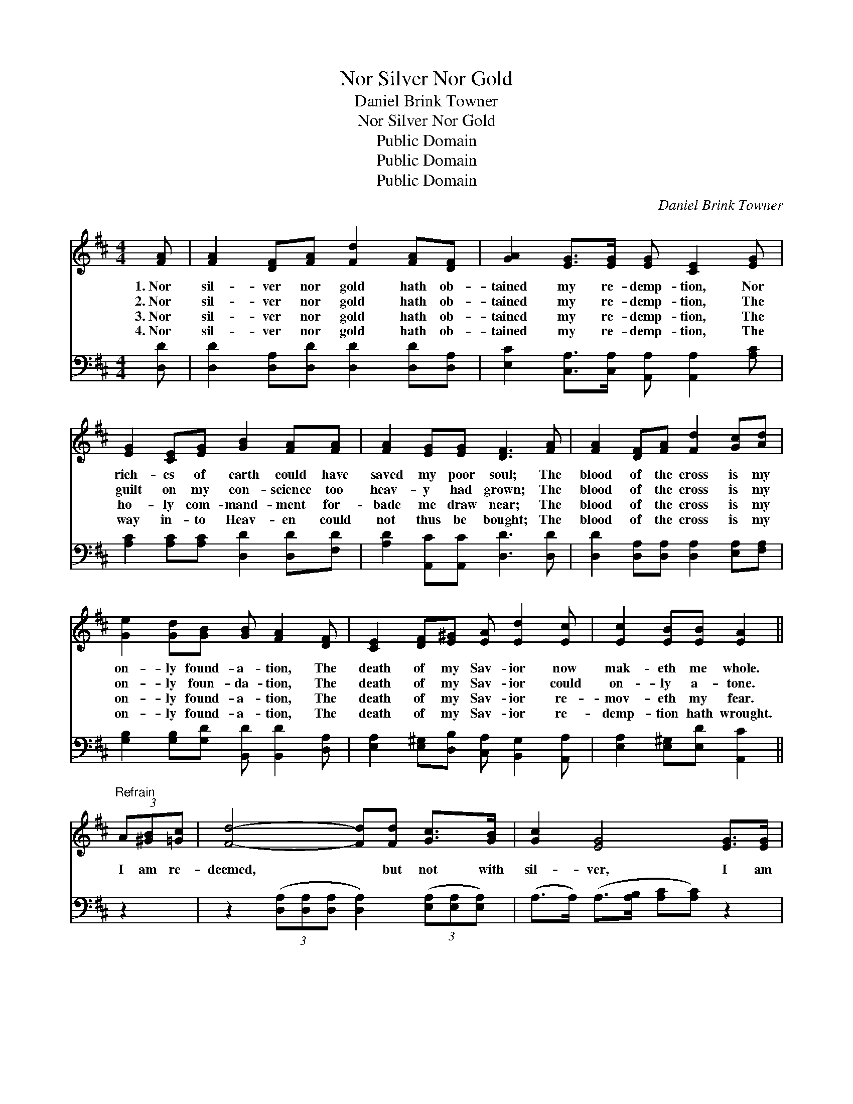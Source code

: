 X:1
T:Nor Silver Nor Gold
T:Daniel Brink Towner
T:Nor Silver Nor Gold
T:Public Domain
T:Public Domain
T:Public Domain
C:Daniel Brink Towner
Z:Public Domain
%%score ( 1 2 ) ( 3 4 )
L:1/8
M:4/4
K:D
V:1 treble 
V:2 treble 
V:3 bass 
V:4 bass 
V:1
 [FA] | [FA]2 [DF][FA] [Fd]2 [FA][DF] | [GA]2 [EG]>[EG] [EG] [CE]2 [EG] | %3
w: 1.~Nor|sil- ver nor gold hath ob-|tained my re- demp- tion, Nor|
w: 2.~Nor|sil- ver nor gold hath ob-|tained my re- demp- tion, The|
w: 3.~Nor|sil- ver nor gold hath ob-|tained my re- demp- tion, The|
w: 4.~Nor|sil- ver nor gold hath ob-|tained my re- demp- tion, The|
 [EG]2 [CE][EG] [GB]2 [FA][FA] | [FA]2 [EG][EG] [DF]3 [FA] | [FA]2 [DF][FA] [Fd]2 [Gc][Ad] | %6
w: rich- es of earth could have|saved my poor soul; The|blood of the cross is my|
w: guilt on my con- science too|heav- y had grown; The|blood of the cross is my|
w: ho- ly com- mand- ment for-|bade me draw near; The|blood of the cross is my|
w: way in- to Heav- en could|not thus be bought; The|blood of the cross is my|
 [Ge]2 [Gd][GB] [GB] [FA]2 [DF] | [CE]2 [DF][E^G] [EA] [Ed]2 [Ec] | [Ec]2 [EB][EB] [EA]2 || %9
w: on- ly found- a- tion, The|death of my Sav- ior now|mak- eth me whole.|
w: on- ly foun- da- tion, The|death of my Sav- ior could|on- ly a- tone.|
w: on- ly found- a- tion, The|death of my Sav- ior re-|mov- eth my fear.|
w: on- ly found- a- tion, The|death of my Sav- ior re-|demp- tion hath wrought.|
"^Refrain" (3A[^GB][=Gc] | [Fd]4- [Fd][Fd] [Gc]>[GB] | [Gc]2 [EG]4 [EG]>[EG] | %12
w: |||
w: I am re-|deemed, * but not with|sil- ver, I am|
w: |||
w: |||
 [Gc]4- [Gc][Gc] [GB]>[EG] | [DF]6 (3A[^GB][=Gc] | [Fd]4- [Fd][Fd] [Ge]>[Fd] | %15
w: |||
w: bought, * but not with|gold; Bought with a|price, * the blood of|
w: |||
w: |||
 [Ac]2 [GB]4 [GB][DB] | [DA]3 [FA] [EG]2 [CE]2 | D6- D |] %18
w: |||
w: Je- sus, Pre- cious|price of love un-|told. *|
w: |||
w: |||
V:2
 x | x8 | x8 | x8 | x8 | x8 | x8 | x8 | x6 || x2 | x8 | x8 | x8 | x8 | x8 | x8 | x8 | D6- D |] %18
V:3
 [D,D] | [D,D]2 [D,A,][D,D] [D,D]2 [D,D][D,A,] | [E,C]2 [C,A,]>[C,A,] [A,,A,] [A,,A,]2 [A,C] | %3
 [A,C]2 [A,C][A,C] [D,D]2 [D,D][F,D] | [A,D]2 [A,,C][A,,C] [D,D]3 [D,D] | %5
 [D,D]2 [D,A,][D,A,] [D,A,]2 [E,A,][F,A,] | [G,B,]2 [G,B,][G,D] [B,,D] [B,,D]2 [D,A,] | %7
 [E,A,]2 [E,^G,][D,B,] [C,A,] [B,,G,]2 [A,,A,] | [E,A,]2 [E,^G,][E,D] [A,,C]2 || z2 | %10
 z2 (3([D,A,][D,A,][D,A,] [D,A,]2) (3([E,A,][E,A,][E,A,]) | (A,>A,) (A,>[A,B,] [A,C][A,C]) z2 | %12
 z2 ([A,E]>[A,E] [A,E]2) [A,,C]>[A,,A,] | ([D,A,]>[D,A,] [D,A,]>[D,A,] [D,A,]2) z2 | %14
 (3([D,A,][D,A,][D,A,] [D,A,]4) z3/2 [D,A,]/ | G,>[G,A,] ([G,B,]>[G,C] [G,D]<[G,D]) [G,D][G,D] | %16
 [F,D]3 [D,D] [A,,C]2 (A,G,) | [D,F,]6- [D,F,] |] %18
V:4
 x | x8 | x8 | x8 | x8 | x8 | x8 | x8 | x6 || x2 | x8 | x8 | x8 | x8 | x8 | x8 | x6 A,,2 | x7 |] %18

